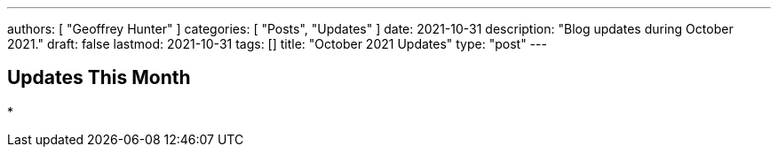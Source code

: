 ---
authors: [ "Geoffrey Hunter" ]
categories: [ "Posts", "Updates" ]
date: 2021-10-31
description: "Blog updates during October 2021."
draft: false
lastmod: 2021-10-31
tags: []
title: "October 2021 Updates"
type: "post"
---

== Updates This Month

* 
